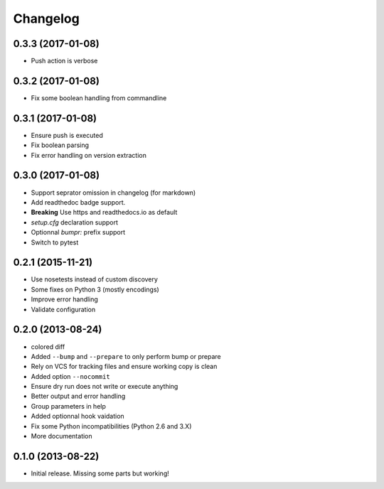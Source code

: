 Changelog
=========

0.3.3 (2017-01-08)
------------------

- Push action is verbose

0.3.2 (2017-01-08)
------------------

- Fix some boolean handling from commandline

0.3.1 (2017-01-08)
------------------

- Ensure push is executed
- Fix boolean parsing
- Fix error handling on version extraction

0.3.0 (2017-01-08)
------------------

- Support seprator omission in changelog (for markdown)
- Add readthedoc badge support.
- **Breaking** Use https and readthedocs.io as default
- `setup.cfg` declaration support
- Optionnal `bumpr:` prefix support
- Switch to pytest


0.2.1 (2015-11-21)
------------------

- Use nosetests instead of custom discovery
- Some fixes on Python 3 (mostly encodings)
- Improve error handling
- Validate configuration

0.2.0 (2013-08-24)
------------------

- colored diff
- Added ``--bump`` and ``--prepare`` to only perform bump or prepare
- Rely on VCS for tracking files and ensure working copy is clean
- Added option ``--nocommit``
- Ensure dry run does not write or execute anything
- Better output and error handling
- Group parameters in help
- Added optionnal hook vaidation
- Fix some Python incompatibilities (Python 2.6 and 3.X)
- More documentation

0.1.0 (2013-08-22)
------------------

- Initial release. Missing some parts but working!
